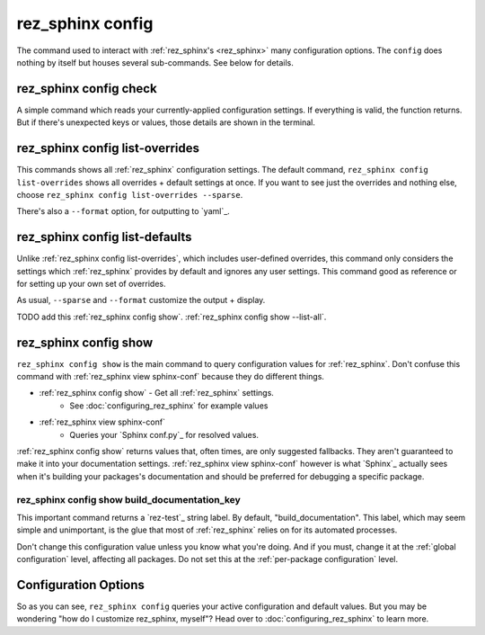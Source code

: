 .. _rez_sphinx config:

#################
rez_sphinx config
#################

The command used to interact with :ref:`rez_sphinx's <rez_sphinx>` many
configuration options.  The ``config`` does nothing by itself but houses
several sub-commands. See below for details.


.. _rez_sphinx config check:

rez_sphinx config check
***********************

A simple command which reads your currently-applied configuration settings. If
everything is valid, the function returns. But if there's unexpected keys or
values, those details are shown in the terminal.


.. _rez_sphinx config list-overrides:

rez_sphinx config list-overrides
********************************

This commands shows all :ref:`rez_sphinx` configuration settings. The default
command, ``rez_sphinx config list-overrides`` shows all overrides + default
settings at once.  If you want to see just the overrides and nothing else,
choose ``rez_sphinx config list-overrides --sparse``.

There's also a ``--format`` option, for outputting to `yaml`_.


.. _rez_sphinx config list-defaults:

rez_sphinx config list-defaults
*******************************

Unlike :ref:`rez_sphinx config list-overrides`, which includes user-defined
overrides, this command only considers the settings which :ref:`rez_sphinx`
provides by default and ignores any user settings. This command good as
reference or for setting up your own set of overrides.

As usual, ``--sparse`` and ``--format`` customize the output + display.

TODO add this :ref:`rez_sphinx config show`.
:ref:`rez_sphinx config show --list-all`.


.. _rez_sphinx config show:

rez_sphinx config show
**********************

``rez_sphinx config show`` is the main command to query configuration values
for :ref:`rez_sphinx`.  Don't confuse this command with
:ref:`rez_sphinx view sphinx-conf` because they do different things.

- :ref:`rez_sphinx config show` - Get all :ref:`rez_sphinx` settings.
    - See :doc:`configuring_rez_sphinx` for example values
- :ref:`rez_sphinx view sphinx-conf`
    - Queries your `Sphinx conf.py`_ for resolved values.

:ref:`rez_sphinx config show` returns values that, often times, are only
suggested fallbacks. They aren't guaranteed to make it into your documentation
settings. :ref:`rez_sphinx view sphinx-conf` however is what `Sphinx`_ actually
sees when it's building your packages's documentation and should be preferred
for debugging a specific package.


.. _rez_sphinx config show build_documentation_key:

rez_sphinx config show build_documentation_key
==============================================

This important command returns a `rez-test`_ string label. By default,
"build_documentation". This label, which may seem simple and unimportant, is
the glue that most of :ref:`rez_sphinx` relies on for its automated processes.

Don't change this configuration value unless you know what you're doing. And if
you must, change it at the :ref:`global configuration` level, affecting all
packages. Do not set this at the :ref:`per-package configuration` level.


Configuration Options
*********************

So as you can see, ``rez_sphinx config`` queries your active configuration and
default values. But you may be wondering "how do I customize rez_sphinx,
myself"? Head over to :doc:`configuring_rez_sphinx` to learn more.
